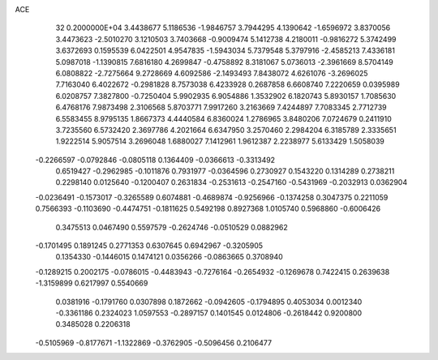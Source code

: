ACE                                                                             
   32  0.2000000E+04
   3.4438677   5.1186536  -1.9846757   3.7944295   4.1390642  -1.6596972
   3.8370056   3.4473623  -2.5010270   3.1210503   3.7403668  -0.9009474
   5.1412738   4.2180011  -0.9816272   5.3742499   3.6372693   0.1595539
   6.0422501   4.9547835  -1.5943034   5.7379548   5.3797916  -2.4585213
   7.4336181   5.0987018  -1.1390815   7.6816180   4.2699847  -0.4758892
   8.3181067   5.0736013  -2.3961669   8.5704149   6.0808822  -2.7275664
   9.2728669   4.6092586  -2.1493493   7.8438072   4.6261076  -3.2696025
   7.7163040   6.4022672  -0.2981828   8.7573038   6.4233928   0.2687858
   6.6608740   7.2220659   0.0395989   6.0208757   7.3827800  -0.7250404
   5.9902935   6.9054886   1.3532902   6.1820743   5.8930157   1.7085630
   6.4768176   7.9873498   2.3106568   5.8703771   7.9917260   3.2163669
   7.4244897   7.7083345   2.7712739   6.5583455   8.9795135   1.8667373
   4.4440584   6.8360024   1.2786965   3.8480206   7.0724679   0.2411910
   3.7235560   6.5732420   2.3697786   4.2021664   6.6347950   3.2570460
   2.2984204   6.3185789   2.3335651   1.9222514   5.9057514   3.2696048
   1.6880027   7.1412961   1.9612387   2.2238977   5.6133429   1.5058039
  -0.2266597  -0.0792846  -0.0805118   0.1364409  -0.0366613  -0.3313492
   0.6519427  -0.2962985  -0.1011876   0.7931977  -0.0364596   0.2730927
   0.1543220   0.1314289   0.2738211   0.2298140   0.0125640  -0.1200407
   0.2631834  -0.2531613  -0.2547160  -0.5431969  -0.2032913   0.0362904
  -0.0236491  -0.1573017  -0.3265589   0.6074881  -0.4689874  -0.9256966
  -0.1374258   0.3047375   0.2211059   0.7566393  -0.1103690  -0.4474751
  -0.1811625   0.5492198   0.8927368   1.0105740   0.5968860  -0.6006426
   0.3475513   0.0467490   0.5597579  -0.2624746  -0.0510529   0.0882962
  -0.1701495   0.1891245   0.2771353   0.6307645   0.6942967  -0.3205905
   0.1354330  -0.1446015   0.1474121   0.0356266  -0.0863665   0.3708940
  -0.1289215   0.2002175  -0.0786015  -0.4483943  -0.7276164  -0.2654932
  -0.1269678   0.7422415   0.2639638  -1.3159899   0.6217997   0.5540669
   0.0381916  -0.1791760   0.0307898   0.1872662  -0.0942605  -0.1794895
   0.4053034   0.0012340  -0.3361186   0.2324023   1.0597553  -0.2897157
   0.1401545   0.0124806  -0.2618442   0.9200800   0.3485028   0.2206318
  -0.5105969  -0.8177671  -1.1322869  -0.3762905  -0.5096456   0.2106477
